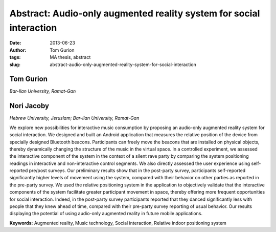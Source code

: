 Abstract: Audio­-only augmented reality system for social interaction
#####################################################################
:date: 2013-06-23
:author: Tom Gurion
:tags: MA thesis, abstract
:slug: abstract-audio-only-augmented-reality-system-for-social-interaction

Tom Gurion
^^^^^^^^^^
*Bar-Ilan University, Ramat-Gan*

Nori Jacoby
^^^^^^^^^^^
*Hebrew University, Jeruslam; Bar-Ilan University, Ramat-Gan*

We explore new possibilities for interactive music consumption by proposing an audio-only augmented reality system for social interaction.
We designed and built an Android application that measures the relative position of the device from specially designed Bluetooth beacons.
Participants can freely move the beacons that are installed on physical objects, thereby dynamically changing the structure of the music in the virtual space.
In a controlled experiment, we assessed the interactive component of the system in the context of a silent rave party by comparing the system positioning readings in interactive and non-interactive control segments.
We also directly assessed the user experience using self-reported pre/post surveys.
Our preliminary results show that in the post-party survey, participants self-reported significantly higher levels of movement using the system, compared with their behavior on other parties as reported in the pre-party survey.
We used the relative positioning system in the application to objectively validate that the interactive components of the system facilitate greater participant movement in space, thereby offering more frequent opportunities for social interaction.
Indeed, in the post-party survey participants reported that they danced significantly less with people that they knew ahead of time, compared with their pre-party survey reporting of usual behavior.
Our results displaying the potential of using audio-only augmented reality in future mobile applications.

**Keywords:** Augmented reality, Music technology, Social interaction, Relative indoor positioning system
